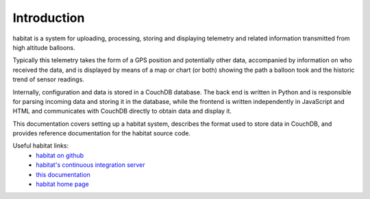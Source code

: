 Introduction
============

habitat is a system for uploading, processing, storing and displaying
telemetry and related information transmitted from high altitude balloons.

Typically this telemetry takes the form of a GPS position and potentially
other data, accompanied by information on who received the data, and is
displayed by means of a map or chart (or both) showing the path a balloon
took and the historic trend of sensor readings.

Internally, configuration and data is stored in a CouchDB database. The
back end is written in Python and is responsible for parsing incoming data
and storing it in the database, while the frontend is written independently
in JavaScript and HTML and communicates with CouchDB directly to obtain
data and display it.

This documentation covers setting up a habitat system, describes the format
used to store data in CouchDB, and provides reference documentation for the
habitat source code.

Useful habitat links:
    * `habitat on github <http://github.com/ukhas/habitat/>`_
    * `habitat's continuous integration server <http://ci.habhub.org/>`_
    * `this documentation <http://habitat.habhub.org/docs/>`_
    * `habitat home page <http://habitat.habhub.org/>`_

